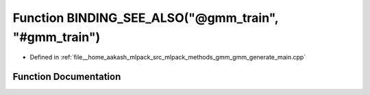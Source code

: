 .. _exhale_function_gmm__generate__main_8cpp_1a936dd2874eba47b4e7ef20a3359113d6:

Function BINDING_SEE_ALSO("@gmm_train", "#gmm_train")
=====================================================

- Defined in :ref:`file__home_aakash_mlpack_src_mlpack_methods_gmm_gmm_generate_main.cpp`


Function Documentation
----------------------


.. doxygenfunction:: BINDING_SEE_ALSO("@gmm_train", "#gmm_train")
